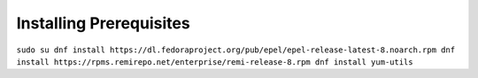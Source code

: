Installing Prerequisites
==================================================

``sudo su
dnf install https://dl.fedoraproject.org/pub/epel/epel-release-latest-8.noarch.rpm
dnf install https://rpms.remirepo.net/enterprise/remi-release-8.rpm
dnf install yum-utils``

